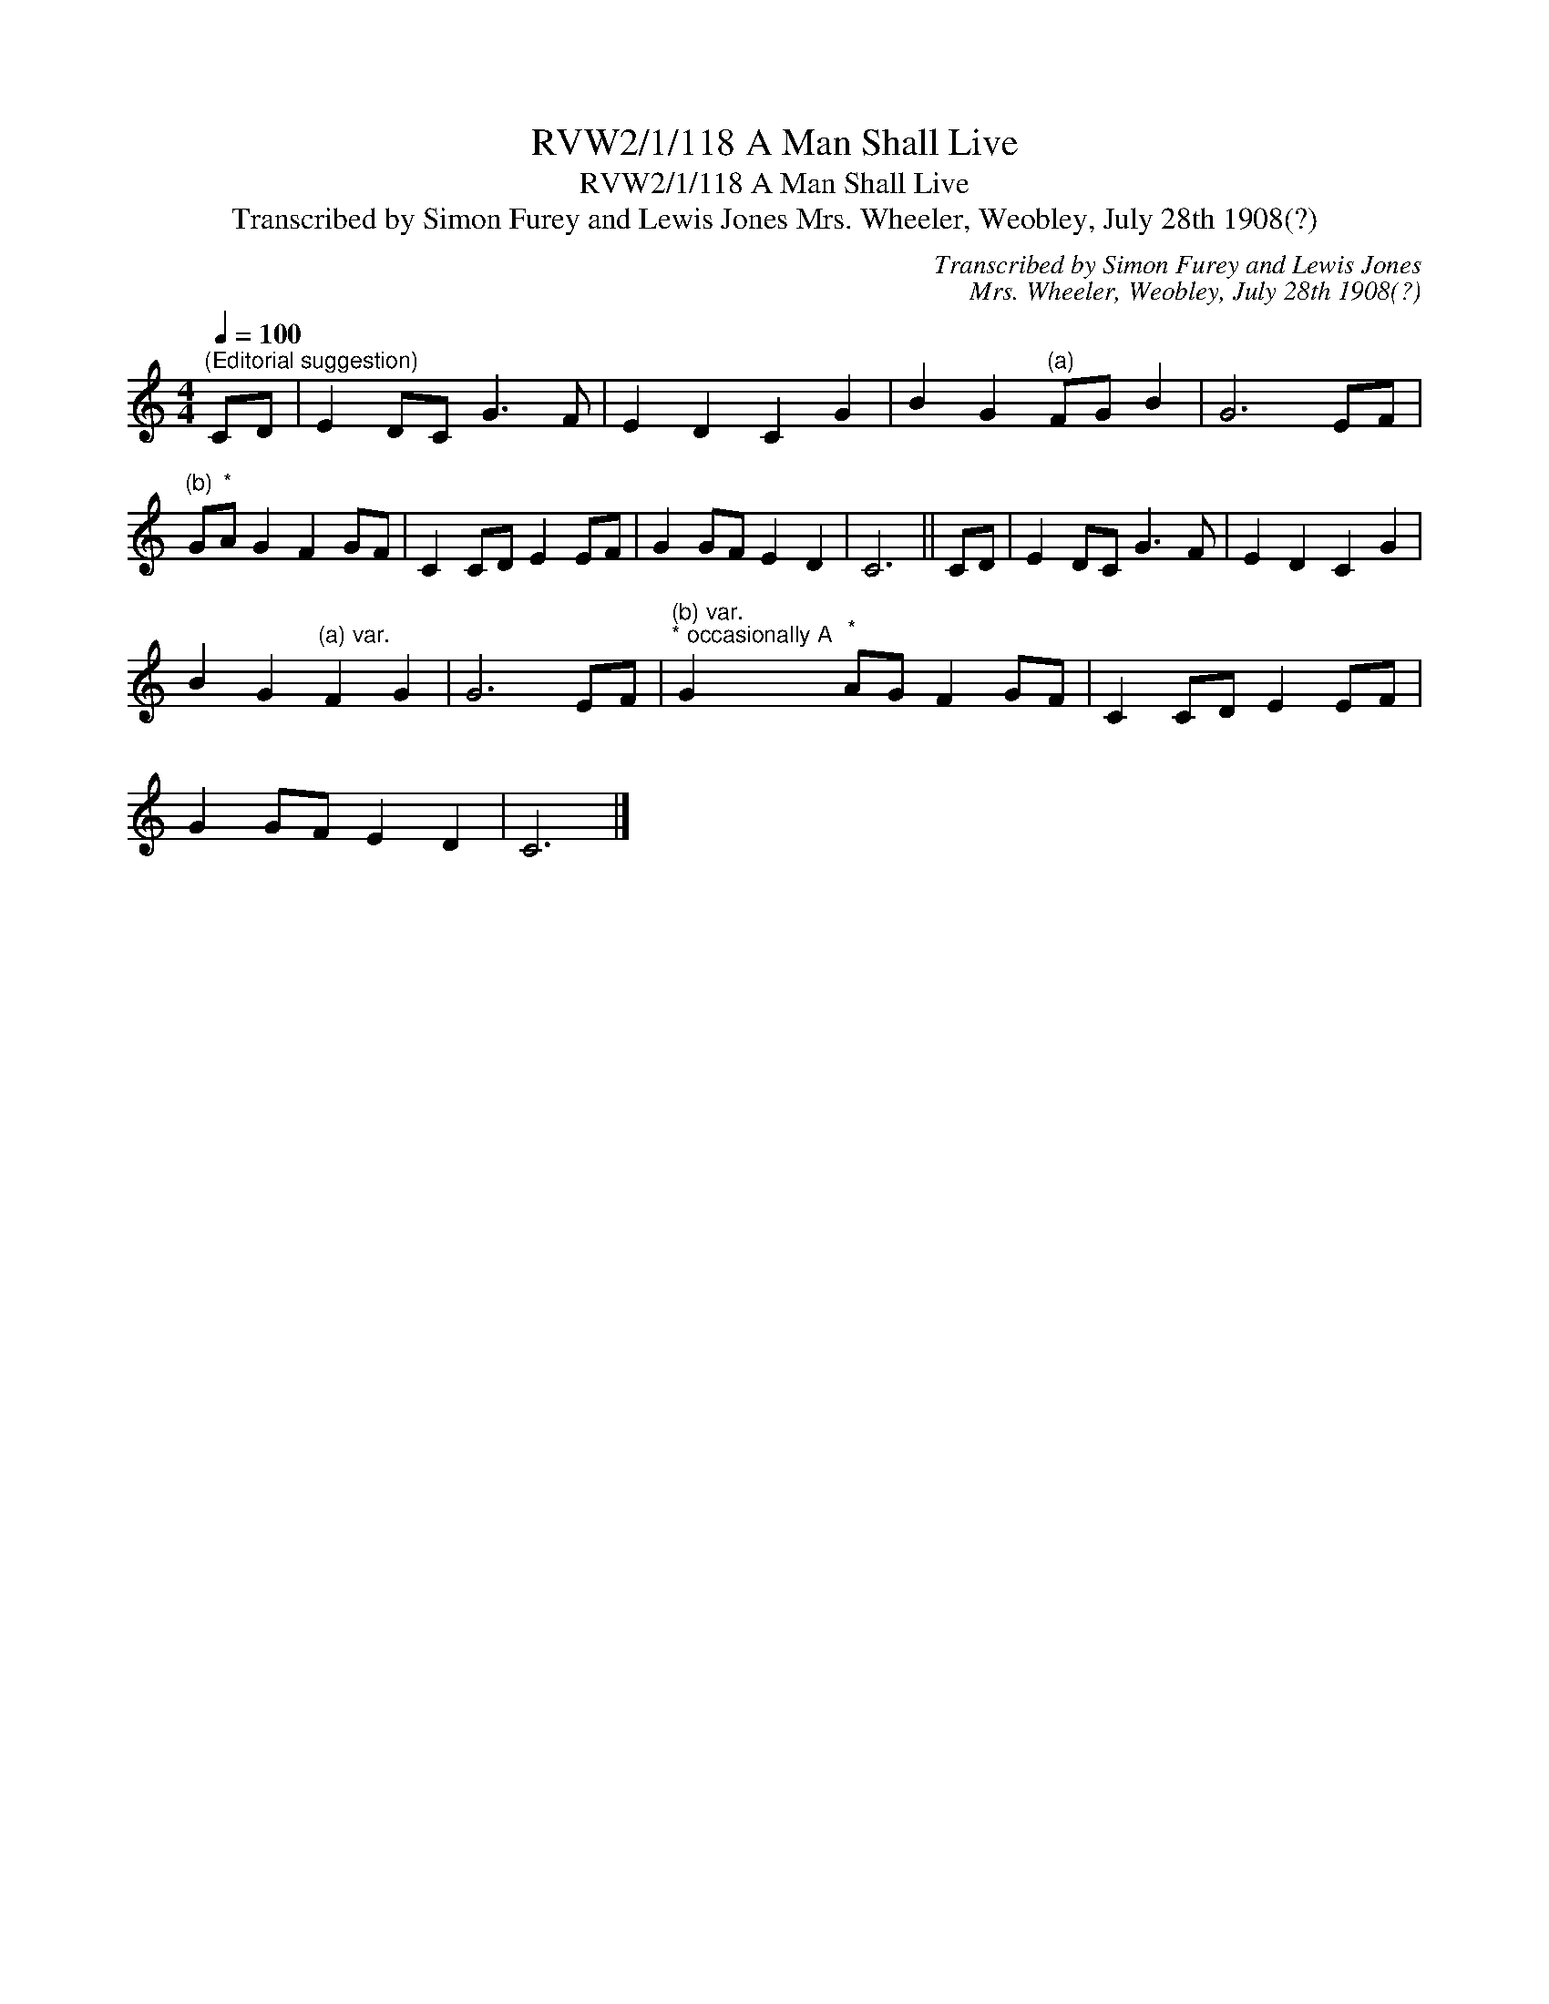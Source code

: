 X:1
T:RVW2/1/118 A Man Shall Live
T:RVW2/1/118 A Man Shall Live
T:Transcribed by Simon Furey and Lewis Jones Mrs. Wheeler, Weobley, July 28th 1908(?)
C:Transcribed by Simon Furey and Lewis Jones
C:Mrs. Wheeler, Weobley, July 28th 1908(?)
L:1/8
Q:1/4=100
M:4/4
K:C
V:1 treble 
V:1
"^(Editorial suggestion)" CD | E2 DC G3 F | E2 D2 C2 G2 | B2 G2"^(a)" FG B2 | G6 EF | %5
"^(b)" G"^*"A G2 F2 GF | C2 CD E2 EF | G2 GF E2 D2 | C6 || CD | E2 DC G3 F | E2 D2 C2 G2 | %12
 B2 G2"^(a) var." F2 G2 | G6 EF |"^(b) var.""^* occasionally A" G2"^*" AG F2 GF | C2 CD E2 EF | %16
 G2 GF E2 D2 | C6 |] %18

